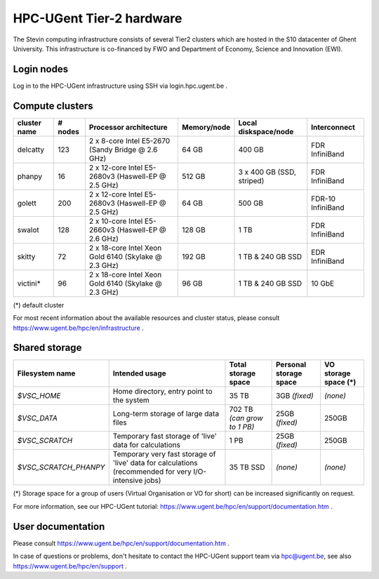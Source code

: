 HPC-UGent Tier-2 hardware
=========================

The Stevin computing infrastructure consists of several Tier2 clusters which are hosted in the S10 datacenter of Ghent University.
This infrastructure is co-financed by FWO and Department of Economy, Science and Innovation (EWI).


Login nodes
-----------
Log in to the HPC-UGent infrastructure using SSH via login.hpc.ugent.be .


Compute clusters
----------------

============	=======	====================================================	===========	=========================	============
cluster name	# nodes	Processor architecture                               	Memory/node	Local diskspace/node		Interconnect
============	=======	====================================================	===========	=========================	============
delcatty	123	2 x 8-core Intel E5-2670 (Sandy Bridge @ 2.6 GHz)	64 GB		400 GB				FDR InfiniBand
phanpy		16	2 x 12-core Intel E5-2680v3 (Haswell-EP @ 2.5 GHz)	512 GB		3 x 400 GB (SSD, striped)	FDR InfiniBand
golett		200	2 x 12-core Intel E5-2680v3 (Haswell-EP @ 2.5 GHz)	64 GB		500 GB				FDR-10 InfiniBand
swalot		128	2 x 10-core Intel E5-2660v3 (Haswell-EP @ 2.6 GHz)	128 GB		1 TB				FDR InfiniBand
skitty		72	2 x 18-core Intel Xeon Gold 6140 (Skylake @ 2.3 GHz)	192 GB		1 TB & 240 GB SSD		EDR InfiniBand
victini*	96	2 x 18-core Intel Xeon Gold 6140 (Skylake @ 2.3 GHz)	96 GB		1 TB & 240 GB SSD		10 GbE
============	=======	====================================================	===========	=========================	============

(*) default cluster

For most recent information about the available resources and cluster status, please consult https://www.ugent.be/hpc/en/infrastructure .


Shared storage
--------------

====================== ===================================================================================================== ===========================  ====================== ====================
Filesystem name        Intended usage                                                                                        Total storage space          Personal storage space VO storage space (*)
====================== ===================================================================================================== ===========================  ====================== ====================
*$VSC_HOME*            Home directory, entry point to the system                                                             35 TB                        3GB *(fixed)*          *(none)*
*$VSC_DATA*            Long-term storage of large data files                                                                 702 TB *(can grow to 1 PB)*  25GB *(fixed)*         250GB
*$VSC_SCRATCH*         Temporary fast storage of 'live' data for calculations                                                1 PB                         25GB *(fixed)*         250GB
*$VSC_SCRATCH_PHANPY*  Temporary very fast storage of 'live' data for calculations (recommended for very I/O-intensive jobs) 35 TB SSD                    *(none)*               *(none)*
====================== ===================================================================================================== ===========================  ====================== ====================


(*) Storage space for a group of users (Virtual Organisation or VO for short) can be increased significantly on request.

For more information, see our HPC-UGent tutorial: https://www.ugent.be/hpc/en/support/documentation.htm .


User documentation
------------------
Please consult https://www.ugent.be/hpc/en/support/documentation.htm .

In case of questions or problems, don't hesitate to contact the HPC-UGent support team via hpc@ugent.be,
see also https://www.ugent.be/hpc/en/support .
